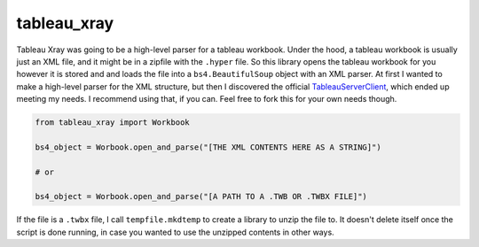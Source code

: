 ===============================
tableau_xray
===============================


.. image:: https://img.shields.io/travis/Ejjaffe/tableau-xray.svg
        :target: https://travis-ci.org/Ejjaffe/tableau-xray
.. image:: https://circleci.com/gh/Ejjaffe/tableau-xray.svg?style=svg
    :target: https://circleci.com/gh/Ejjaffe/tableau-xray
.. image:: https://codecov.io/gh/Ejjaffe/tableau-xray/branch/master/graph/badge.svg
   :target: https://codecov.io/gh/Ejjaffe/tableau-xray


Tableau Xray was going to be a high-level parser for a tableau workbook. Under the hood, a tableau workbook is usually just an XML file, and it might be in a zipfile with the ``.hyper`` file. So this library opens the tableau workbook for you however it is stored and and loads the file into a ``bs4.BeautifulSoup`` object with an XML parser. At first I wanted to make a high-level parser for the XML structure, but then I discovered the official `TableauServerClient <https://tableau.github.io/server-client-python/>`_, which ended up meeting my needs. I recommend using that, if you can. Feel free to fork this for your own needs though.


.. code-block:: python

        from tableau_xray import Workbook

        bs4_object = Worbook.open_and_parse("[THE XML CONTENTS HERE AS A STRING]")
        
        # or
        
        bs4_object = Worbook.open_and_parse("[A PATH TO A .TWB OR .TWBX FILE]")


If the file is a ``.twbx`` file, I call ``tempfile.mkdtemp`` to create a library to unzip the file to. It doesn't delete itself once the script is done running, in case you wanted to use the unzipped contents in other ways.
